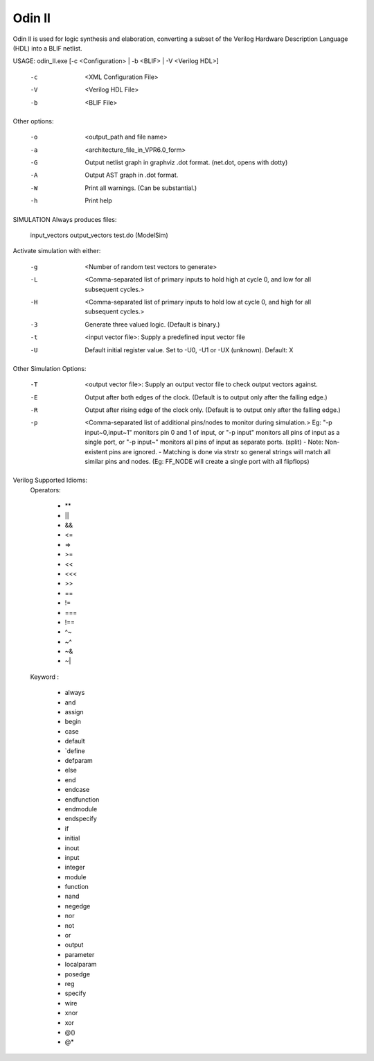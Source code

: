 .. _odin_II:

Odin II
=======

Odin II is used for logic synthesis and elaboration, converting a subset of the Verilog Hardware Description Language (HDL) into a BLIF netlist.
		
.. seealso:: :cite:`jamieson_odin_II`

.. todo:: More documentation!

.. code-block:: none

USAGE: odin_II.exe [-c <Configuration> | -b <BLIF> | -V <Verilog HDL>]

    -c      <XML Configuration File>
    -V      <Verilog HDL File>
    -b      <BLIF File>
      
      
Other options:

    -o      <output_path and file name>
    -a      <architecture_file_in_VPR6.0_form>
    -G      Output netlist graph in graphviz .dot format. (net.dot, opens with dotty)
    -A      Output AST graph in .dot format.
    -W      Print all warnings. (Can be substantial.) 
    -h      Print help


SIMULATION Always produces files:
    
    input_vectors 
    output_vectors
    test.do (ModelSim)
    
    
Activate simulation with either: 
      
    -g      <Number of random test vectors to generate>
    -L      <Comma-separated list of primary inputs to hold high at cycle 0, and low for all subsequent cycles.>
    -H      <Comma-separated list of primary inputs to hold low at cycle 0, and high for all subsequent cycles.>
    -3      Generate three valued logic. (Default is binary.)
    -t      <input vector file>: Supply a predefined input vector file
    -U      Default initial register value. Set to -U0, -U1 or -UX (unknown). Default: X
     
     
Other Simulation Options: 
 
    -T      <output vector file>: Supply an output vector file to check output vectors against.
    -E      Output after both edges of the clock. (Default is to output only after the falling edge.)
    -R      Output after rising edge of the clock only. (Default is to output only after the falling edge.)
    -p      <Comma-separated list of additional pins/nodes to monitor during simulation.>
                Eg: "-p input~0,input~1" monitors pin 0 and 1 of input, or "-p input" monitors all pins of input as a single port, or "-p input~" monitors all pins of input as separate ports. (split) 
                - Note: Non-existent pins are ignored. 
                - Matching is done via strstr so general strings will match all similar pins and nodes. (Eg: FF_NODE will create a single port with all flipflops) 
                
                
Verilog Supported Idioms:
        Operators:

               - **   
               - ||   
               - &&    
               - <=    
               - =>    
               - >=    
               - <<   
               - <<<   
               - >>   
               - ==    
               - !=     
               - ===  
               - !==    
               - ^~    
               - ~^    
               - ~&   
               - ~|


        Keyword	:	

              - always  
              - and    
              - assign 
              - begin  
              - case   
              - default
              - `define
              - defparam	
              - else
              - end	
              - endcase	
              - endfunction
              - endmodule	
              - endspecify
              - if	
              - initial	
              - inout	
              - input	
              - integer
              - module
              - function
              - nand	
              - negedge	
              - nor
              - not	
              - or	
              - output
              - parameter
              - localparam	
              - posedge
              - reg	
              - specify	
              - wire	
              - xnor	
              - xor	
              - @()	
              - @*	

